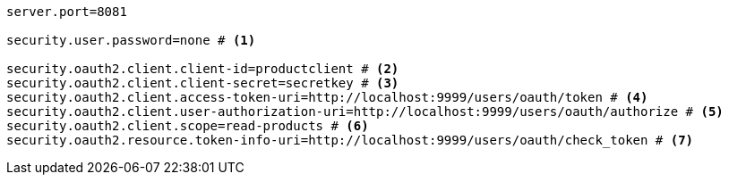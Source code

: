 [source,options="nowrap"]
----
server.port=8081

security.user.password=none # <1>

security.oauth2.client.client-id=productclient # <2>
security.oauth2.client.client-secret=secretkey # <3>
security.oauth2.client.access-token-uri=http://localhost:9999/users/oauth/token # <4>
security.oauth2.client.user-authorization-uri=http://localhost:9999/users/oauth/authorize # <5>
security.oauth2.client.scope=read-products # <6>
security.oauth2.resource.token-info-uri=http://localhost:9999/users/oauth/check_token # <7>
----

